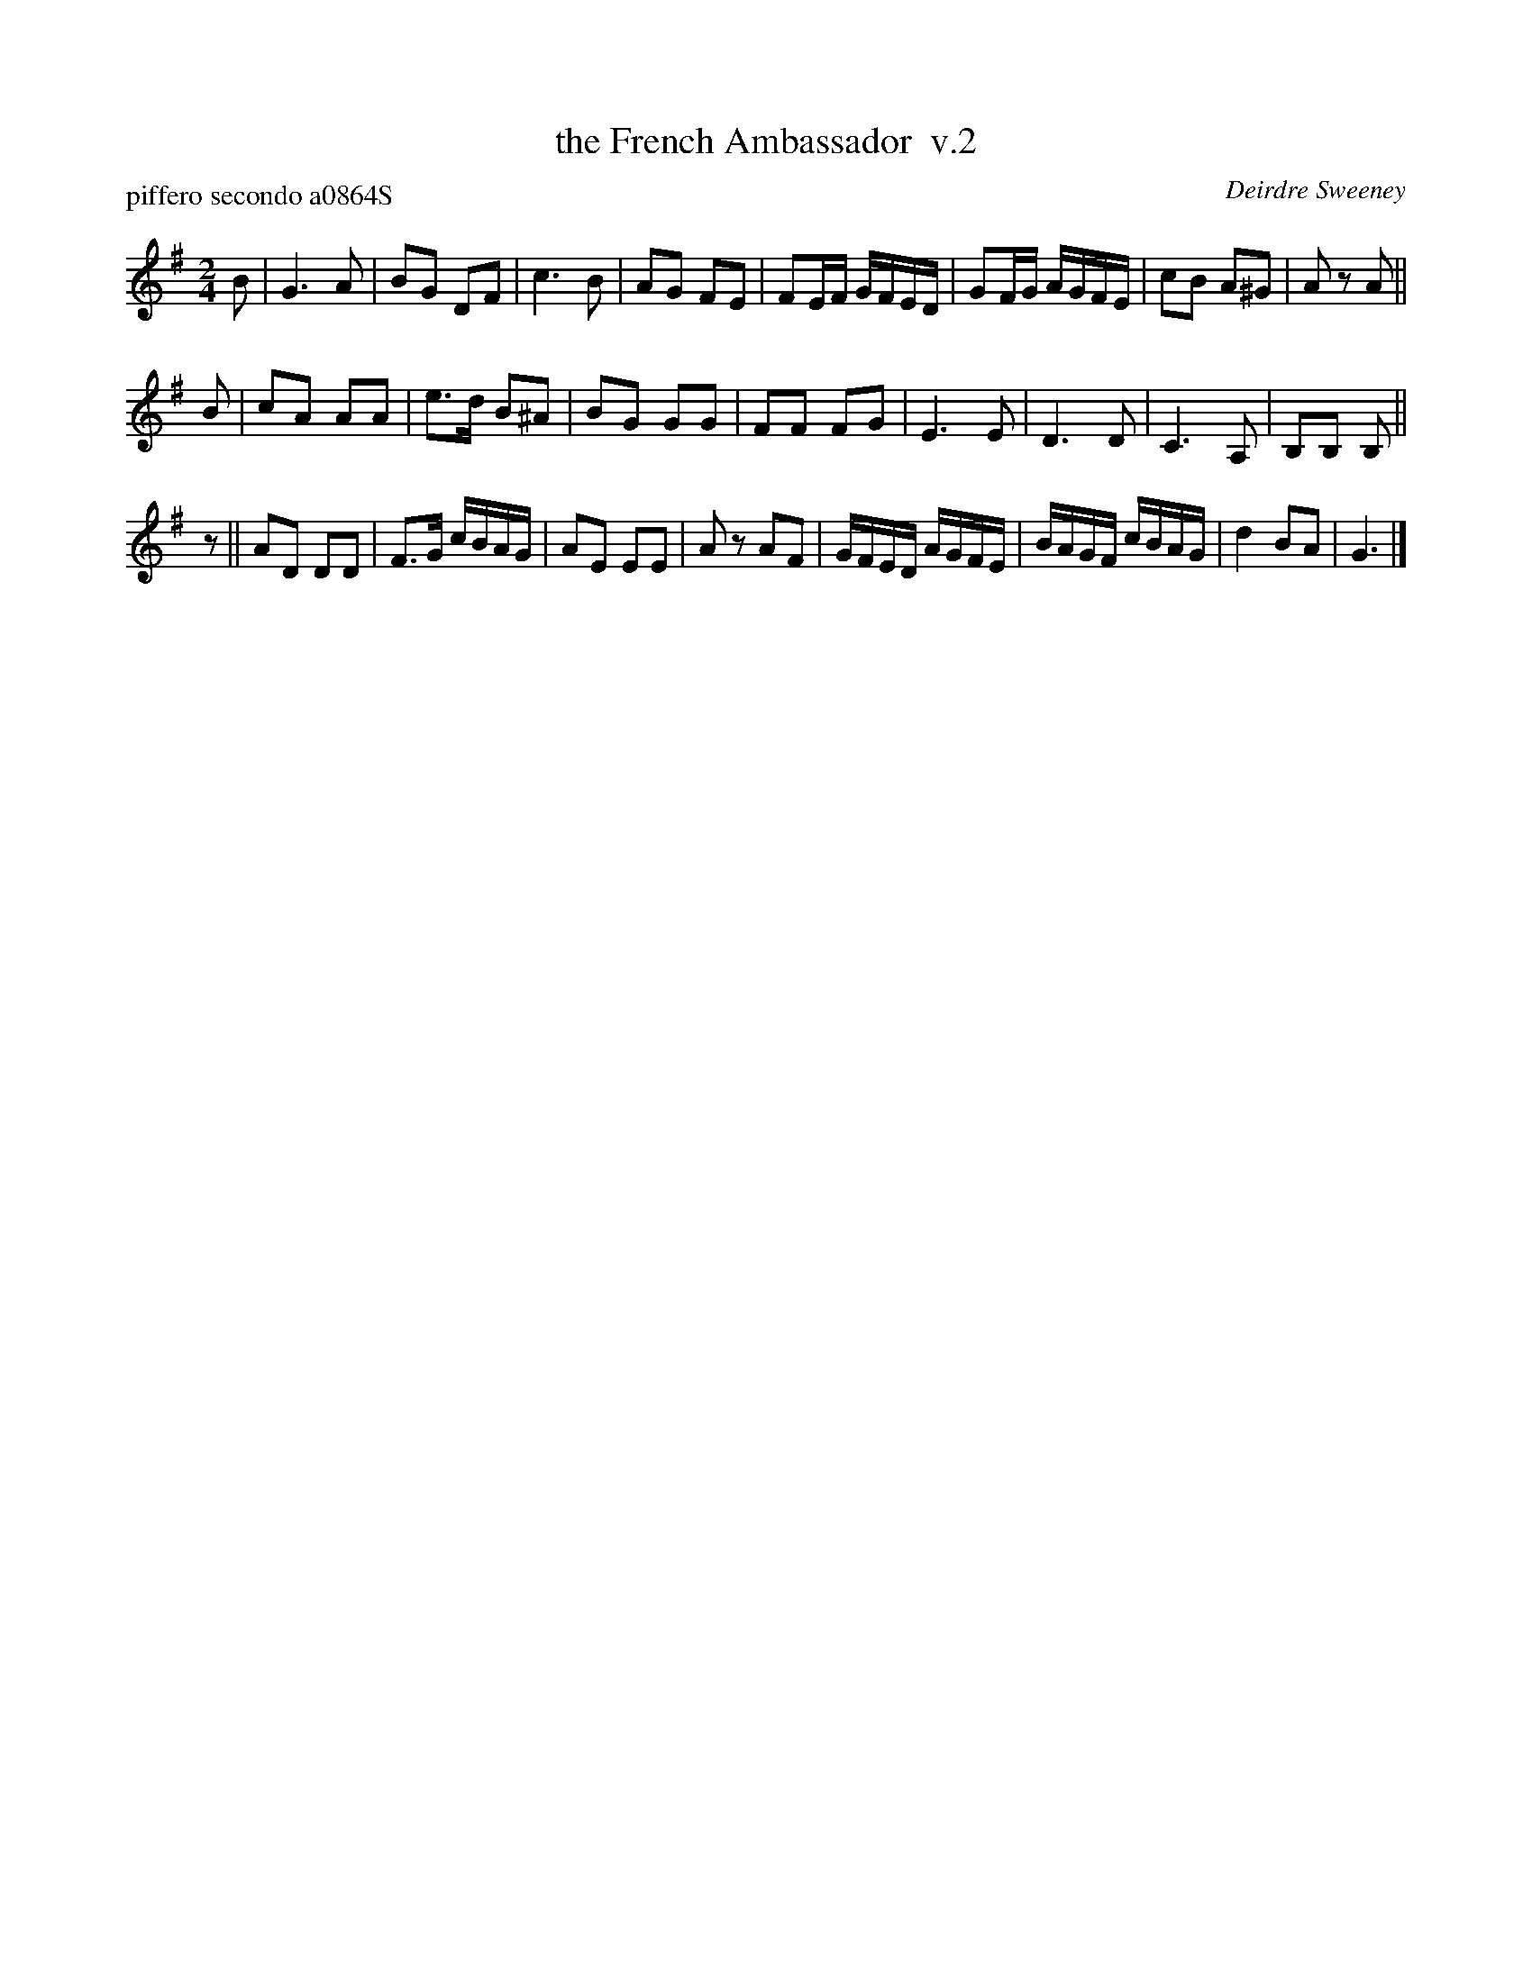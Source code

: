 X: 1
T: the French Ambassador  v.2
P: piffero secondo a0864S
O: Deirdre Sweeney
%R: march
F: http://ancients.sudburymuster.org/mus/ssp/pdf/stkildaF.pdf
Z: 2019 John Chambers <jc:trillian.mit.edu>
M: 2/4
L: 1/16
K: G
B2 |\
G6 A2 | B2G2 D2F2 | c6 B2 | A2G2 F2E2 |\
F2EF GFED | G2FG AGFE | c2B2 A2^G2 | A2z2 A2 ||
B2 |\
c2A2 A2A2 | e3d B2^A2 | B2G2 G2G2 | F2F2 F2G2 |\
E6 E2 | D6 D2 | C6 A,2 | B,2B,2 B,2 ||
z2 ||\
A2D2 D2D2 | F3G cBAG | A2E2 E2E2 | A2z2 A2F2 |\
GFED AGFE | BAGF cBAG | d4 B2A2 | G6 |]
